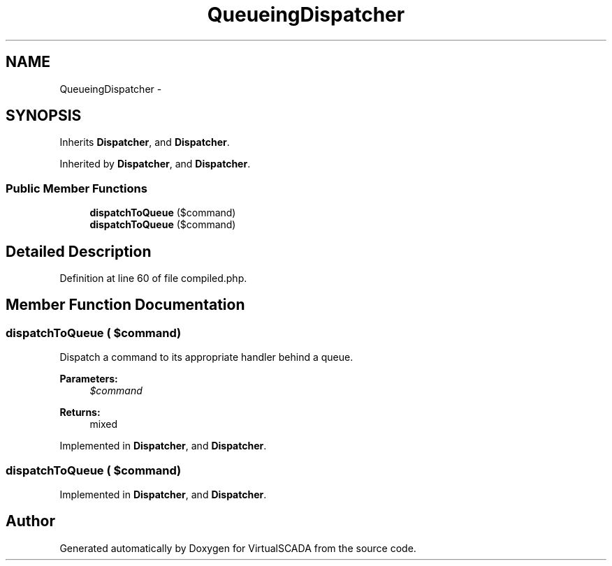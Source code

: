 .TH "QueueingDispatcher" 3 "Tue Apr 14 2015" "Version 1.0" "VirtualSCADA" \" -*- nroff -*-
.ad l
.nh
.SH NAME
QueueingDispatcher \- 
.SH SYNOPSIS
.br
.PP
.PP
Inherits \fBDispatcher\fP, and \fBDispatcher\fP\&.
.PP
Inherited by \fBDispatcher\fP, and \fBDispatcher\fP\&.
.SS "Public Member Functions"

.in +1c
.ti -1c
.RI "\fBdispatchToQueue\fP ($command)"
.br
.ti -1c
.RI "\fBdispatchToQueue\fP ($command)"
.br
.in -1c
.SH "Detailed Description"
.PP 
Definition at line 60 of file compiled\&.php\&.
.SH "Member Function Documentation"
.PP 
.SS "dispatchToQueue ( $command)"
Dispatch a command to its appropriate handler behind a queue\&.
.PP
\fBParameters:\fP
.RS 4
\fI$command\fP 
.RE
.PP
\fBReturns:\fP
.RS 4
mixed 
.RE
.PP

.PP
Implemented in \fBDispatcher\fP, and \fBDispatcher\fP\&.
.SS "dispatchToQueue ( $command)"

.PP
Implemented in \fBDispatcher\fP, and \fBDispatcher\fP\&.

.SH "Author"
.PP 
Generated automatically by Doxygen for VirtualSCADA from the source code\&.
